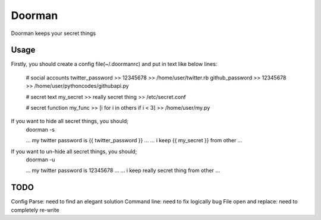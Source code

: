 =======
Doorman
=======

Doorman keeps your secret things

Usage
-----

Firstly, you should create a config file(~/.doormanrc) and put in text like below lines:

    # social accounts
    twitter_password >> 12345678 >> /home/user/twitter.rb
    github_password >> 12345678 >> /home/user/pythoncodes/githubapi.py

    # secret text
    my_secret >> really secret thing >> /etc/secret.conf

    # secret function
    my_func >> [i for i in others if i < 3] >> /home/user/my.py

If you want to hide all secret things, you should;
    doorman -s

    ... my twitter password is {{ twitter_password }} ...
    ... i keep {{ my_secret }} from other ...

If you want to un-hide all secret things, you should;
    doorman -u

    ... my twitter password is 12345678 ...
    ... i keep really secret thing from other ...

TODO
----

Config Parse: need to find an elegant solution
Command line: need to fix logically bug
File open and replace: need to completely re-write


